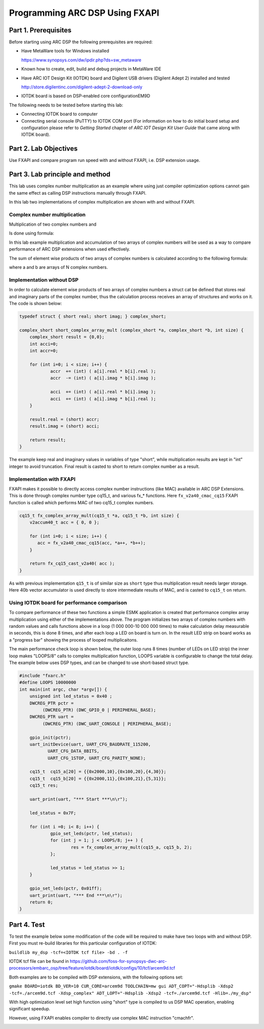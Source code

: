 .. _dsp_lab2_fxapi:

Programming ARC DSP Using FXAPI
===============================

Part 1.	Prerequisites
---------------------

Before starting using ARC DSP the following prerequisites are required:

* Have MetaWare tools for Windows installed

  `<https://www.synopsys.com/dw/ipdir.php?ds=sw_metaware>`_

* Known how to create, edit, build and debug projects in MetaWare IDE

* Have ARC IOT Design Kit (IOTDK) board and Digilent USB drivers (Digilent Adept 2) installed and tested

  `<http://store.digilentinc.com/digilent-adept-2-download-only>`_

* IOTDK board is based on DSP-enabled core configurationEM9D

The following needs to be tested before starting this lab:

* Connecting IOTDK board to computer

* Connecting serial console (PuTTY) to IOTDK COM port (For information on how to do initial board setup and configuration please refer to  *Getting Started* chapter of *ARC IOT Design Kit User Guide* that came along with IOTDK  board).

Part 2.	Lab Objectives
----------------------------

Use FXAPI and compare program run speed with and without FXAPI, i.e. DSP extension usage.

Part 3.	Lab principle and method
--------------------------------

This lab uses complex number multiplication as an example where using just compiler optimization options cannot gain the same effect as calling DSP instructions manually through FXAPI.

In this lab two implementations of complex multiplication are shown with and without FXAPI.

Complex number multiplication
^^^^^^^^^^^^^^^^^^^^^^^^^^^^^

Multiplication of two complex numbers
|dsp_icon_2.1|
and
|dsp_icon_2.2|

Is done using formula:

|dsp_icon_2.3|

In this lab example multiplication and accumulation of two arrays of complex numbers will be used as a way to compare performance of ARC DSP extensions when used effectively.

The sum of element wise products of two arrays of complex numbers is calculated according to the following formula:

|dsp_icon_2.4|

where a and b are arrays of N complex numbers.

Implementation without DSP
^^^^^^^^^^^^^^^^^^^^^^^^^^

In order to calculate element wise products of two arrays of complex numbers a struct cat be defined that stores real and imaginary parts of the complex number, thus the calculation process receives an array of structures and works on it. The code is shown below:

.. code-block:: c

    typedef struct { short real; short imag; } complex_short;

    complex_short short_complex_array_mult (complex_short *a, complex_short *b, int size) {
    	complex_short result = {0,0};
    	int acci=0;
    	int accr=0;

    	for (int i=0; i < size; i++) {
    		accr  += (int) ( a[i].real * b[i].real );
    		accr  -= (int) ( a[i].imag * b[i].imag );

    		acci  += (int) ( a[i].real * b[i].imag );
    		acci  += (int) ( a[i].imag * b[i].real );
    	}

    	result.real = (short) accr;
    	result.imag = (short) acci;

    	return result;
    }

The example keep real and imaginary values in variables of type "short", while multiplication results are kept in "int" integer to avoid truncation. Final result is casted to short to return complex number as a result.

Implementation with FXAPI
^^^^^^^^^^^^^^^^^^^^^^^^^

FXAPI makes it possible to directly access complex number instructions (like MAC)  available in ARC DSP Extensions. This is done through complex number type cq15_t, and various fx_* functions. Here ``fx_v2a40_cmac_cq15`` FXAPI function is called which performs MAC of two cq15_t complex numbers.

.. code-block:: c

    cq15_t fx_complex_array_mult(cq15_t *a, cq15_t *b, int size) {
    	v2accum40_t acc = { 0, 0 };

    	for (int i=0; i < size; i++) {
    	   acc = fx_v2a40_cmac_cq15(acc, *a++, *b++);
    	}

    	return fx_cq15_cast_v2a40( acc );
    }

As with previous implementation ``q15_t`` is of similar size as ``short`` type thus multiplication result needs larger storage. Here 40b vector accumulator is used directly to store intermediate results of MAC, and is casted to ``cq15_t`` on return.

Using IOTDK board for performance comparison
^^^^^^^^^^^^^^^^^^^^^^^^^^^^^^^^^^^^^^^^^^^^

To compare performance of these two functions a simple ESMK application is created that performance complex array multiplication using either of the implementations above. The program initializes two arrays of complex numbers with random values and calls functions above in a loop  (1 000 000-10 000 000 times) to make calculation delay measurable in seconds, this is done 8 times, and after each loop a LED on board is turn on. In the result LED strip on board works as a "progress bar" showing the process of looped multiplicaitons.

The main performance check loop is shown below, the outer loop runs 8 times (number of LEDs on LED strip) the inner loop makes "LOOPS/8" calls to complex multiplication function, LOOPS variable is configurable to change the total delay. The example below uses DSP types, and can be changed to use short-based struct type.

.. code-block:: c

    #include "fxarc.h"
    #define LOOPS 10000000
    int main(int argc, char *argv[]) {
    	unsigned int led_status = 0x40 ;
    	DWCREG_PTR pctr =
             (DWCREG_PTR) (DWC_GPIO_0 | PERIPHERAL_BASE);
    	DWCREG_PTR uart =
             (DWCREG_PTR) (DWC_UART_CONSOLE | PERIPHERAL_BASE);

    	gpio_init(pctr);
    	uart_initDevice(uart, UART_CFG_BAUDRATE_115200,
               UART_CFG_DATA_8BITS,
               UART_CFG_1STOP, UART_CFG_PARITY_NONE);

    	cq15_t  cq15_a[20] = {{0x2000,10},{0x100,20},{4,30}};
    	cq15_t  cq15_b[20] = {{0x2000,11},{0x100,21},{5,31}};
    	cq15_t res;

    	uart_print(uart, "*** Start ***\n\r");

    	led_status = 0x7F;

    	for (int i =0; i< 8; i++) {
    		gpio_set_leds(pctr, led_status);
    		for (int j = 1; j < LOOPS/8; j++ ) {
    			res = fx_complex_array_mult(cq15_a, cq15_b, 2);
    		};

    		led_status = led_status >> 1;
    	}

    	gpio_set_leds(pctr, 0x01ff);
    	uart_print(uart, "*** End ***\n\r");
    	return 0;
    }

Part 4.	Test
------------

To test the example below some modification of the code will be required to make have two loops with and without DSP. First you must re-build libraries for this particular configuration of IOTDK:

``buildlib my_dsp -tcf=<IOTDK tcf file> -bd . -f``

IOTDK tcf file can be found in `<https://github.com/foss-for-synopsys-dwc-arc-processors/embarc_osp/tree/feature/iotdk/board/iotdk/configs/10/tcf/arcem9d.tcf>`_

Both examples are to be compiled with DSP extensions, with the following options set:

``gmake BOARD=iotdk BD_VER=10 CUR_CORE=arcem9d TOOLCHAIN=mw gui ADT_COPT="-Hdsplib -Xdsp2 -tcf=./arcem9d.tcf -Xdsp_complex" ADT_LOPT="-Hdsplib -Xdsp2 -tcf=./arcem9d.tcf -Hlib=./my_dsp"``

With high optimization level set high function using "short" type is compiled to us DSP MAC operation, enabling significant speedup.

|dsp_figure_2.1|

However, using FXAPI enables compiler to directly use complex MAC instruction "cmachfr".

|dsp_figure_2.2|

.. |dsp_icon_2.1| image:: /img/dsp_icon_2.1.png
.. |dsp_icon_2.2| image:: /img/dsp_icon_2.2.png
.. |dsp_icon_2.3| image:: /img/dsp_icon_2.3.png
.. |dsp_icon_2.4| image:: /img/dsp_icon_2.4.png

.. |dsp_figure_2.1| image:: /img/dsp_figure_2.1.png
.. |dsp_figure_2.2| image:: /img/dsp_figure_2.2.png